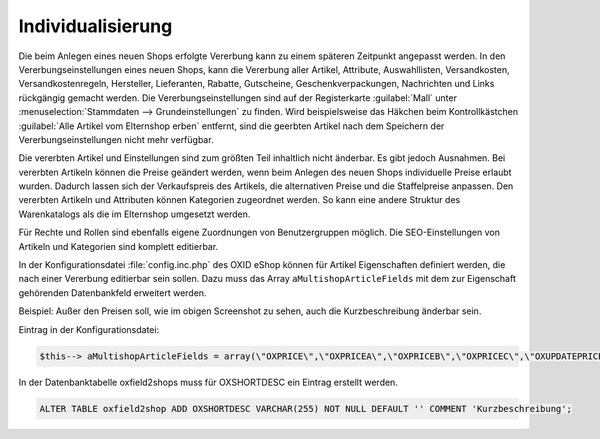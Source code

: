﻿Individualisierung
==================
Die beim Anlegen eines neuen Shops erfolgte Vererbung kann zu einem späteren Zeitpunkt angepasst werden. In den Vererbungseinstellungen eines neuen Shops, kann die Vererbung aller Artikel, Attribute, Auswahllisten, Versandkosten, Versandkostenregeln, Hersteller, Lieferanten, Rabatte, Gutscheine, Geschenkverpackungen, Nachrichten und Links rückgängig gemacht werden. Die Vererbungseinstellungen sind auf der Registerkarte :guilabel:`Mall` unter :menuselection:`Stammdaten --> Grundeinstellungen` zu finden. Wird beispielsweise das Häkchen beim Kontrollkästchen :guilabel:`Alle Artikel vom Elternshop erben` entfernt, sind die geerbten Artikel nach dem Speichern der Vererbungseinstellungen nicht mehr verfügbar.

.. image:: ../../../media/screenshots-de/oxbags01.png
   :alt: Vererbter Artikel
   :height: 335
   :width: 650

Die vererbten Artikel und Einstellungen sind zum größten Teil inhaltlich nicht änderbar. Es gibt jedoch Ausnahmen. Bei vererbten Artikeln können die Preise geändert werden, wenn beim Anlegen des neuen Shops individuelle Preise erlaubt wurden. Dadurch lassen sich der Verkaufspreis des Artikels, die alternativen Preise und die Staffelpreise anpassen. Den vererbten Artikeln und Attributen können Kategorien zugeordnet werden. So kann eine andere Struktur des Warenkatalogs als die im Elternshop umgesetzt werden.

Für Rechte und Rollen sind ebenfalls eigene Zuordnungen von Benutzergruppen möglich. Die SEO-Einstellungen von Artikeln und Kategorien sind komplett editierbar.

In der Konfigurationsdatei :file:`config.inc.php` des OXID eShop können für Artikel Eigenschaften definiert werden, die nach einer Vererbung editierbar sein sollen. Dazu muss das Array ``aMultishopArticleFields`` mit dem zur Eigenschaft gehörenden Datenbankfeld erweitert werden.

Beispiel: Außer den Preisen soll, wie im obigen Screenshot zu sehen, auch die Kurzbeschreibung änderbar sein.

Eintrag in der Konfigurationsdatei:

.. code:: php

   $this--> aMultishopArticleFields = array(\"OXPRICE\",\"OXPRICEA\",\"OXPRICEB\",\"OXPRICEC\",\"OXUPDATEPRICE\",\"OXUPDATEPRICEA\",\"OXUPDATEPRICEB\",\"OXUPDATEPRICEC\",\"OXUPDATEPRICETIME\", \"OXSHORTDESC\");

In der Datenbanktabelle oxfield2shops muss für OXSHORTDESC ein Eintrag erstellt werden.

.. code:: mysql

   ALTER TABLE oxfield2shop ADD OXSHORTDESC VARCHAR(255) NOT NULL DEFAULT '' COMMENT 'Kurzbeschreibung';

.. Intern: oxbags, Status: